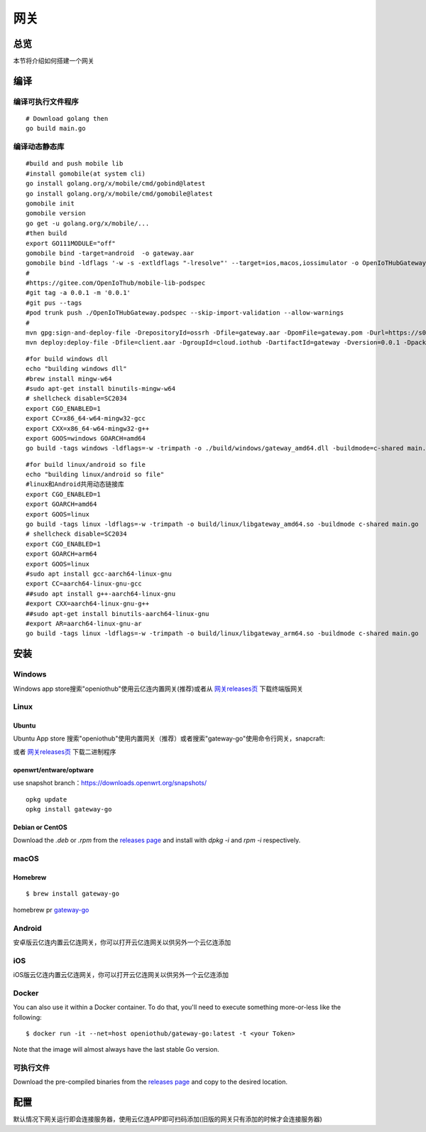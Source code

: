 网关
======
总览
---------
.. seealso:: https://github.com/OpenIoTHub/gateway-go

本节将介绍如何搭建一个网关

编译
---------
编译可执行文件程序
^^^^^^^^^^^^^^^^^^^^^^^^^^^^^^
::

    # Download golang then
    go build main.go

编译动态静态库
^^^^^^^^^^^^^^^^^^^^^^^^^^^^^^
::

    #build and push mobile lib
    #install gomobile(at system cli)
    go install golang.org/x/mobile/cmd/gobind@latest
    go install golang.org/x/mobile/cmd/gomobile@latest
    gomobile init
    gomobile version
    go get -u golang.org/x/mobile/...
    #then build
    export GO111MODULE="off"
    gomobile bind -target=android  -o gateway.aar
    gomobile bind -ldflags '-w -s -extldflags "-lresolve"' --target=ios,macos,iossimulator -o OpenIoTHubGateway.xcframework ./client
    #
    #https://gitee.com/OpenIoThub/mobile-lib-podspec
    #git tag -a 0.0.1 -m '0.0.1'
    #git pus --tags
    #pod trunk push ./OpenIoTHubGateway.podspec --skip-import-validation --allow-warnings
    #
    mvn gpg:sign-and-deploy-file -DrepositoryId=ossrh -Dfile=gateway.aar -DpomFile=gateway.pom -Durl=https://s01.oss.sonatype.org/service/local/staging/deploy/maven2/
    mvn deploy:deploy-file -Dfile=client.aar -DgroupId=cloud.iothub -DartifactId=gateway -Dversion=0.0.1 -Dpackaging=aar -DrepositoryId=github -Durl=https://maven.pkg.github.com/OpenIoTHub/gateway-go

::

    #for build windows dll
    echo "building windows dll"
    #brew install mingw-w64
    #sudo apt-get install binutils-mingw-w64
    # shellcheck disable=SC2034
    export CGO_ENABLED=1
    export CC=x86_64-w64-mingw32-gcc
    export CXX=x86_64-w64-mingw32-g++
    export GOOS=windows GOARCH=amd64
    go build -tags windows -ldflags=-w -trimpath -o ./build/windows/gateway_amd64.dll -buildmode=c-shared main.go

::

    #for build linux/android so file
    echo "building linux/android so file"
    #linux和Android共用动态链接库
    export CGO_ENABLED=1
    export GOARCH=amd64
    export GOOS=linux
    go build -tags linux -ldflags=-w -trimpath -o build/linux/libgateway_amd64.so -buildmode c-shared main.go
    # shellcheck disable=SC2034
    export CGO_ENABLED=1
    export GOARCH=arm64
    export GOOS=linux
    #sudo apt install gcc-aarch64-linux-gnu
    export CC=aarch64-linux-gnu-gcc
    ##sudo apt install g++-aarch64-linux-gnu
    #export CXX=aarch64-linux-gnu-g++
    ##sudo apt-get install binutils-aarch64-linux-gnu
    #export AR=aarch64-linux-gnu-ar
    go build -tags linux -ldflags=-w -trimpath -o build/linux/libgateway_arm64.so -buildmode c-shared main.go

安装
---------
Windows
^^^^^^^^^^^^^^^^^^^^^^^^^^^^^^
Windows app store搜索"openiothub"使用云亿连内置网关(推荐)或者从 `网关releases页 <https://github.com/OpenIoTHub/gateway-go/releases>`_ 下载终端版网关

Linux
^^^^^^^^^^^^^^^^^^^^^^^^^^^^^^
Ubuntu
"""""""""""""""""
Ubuntu App store 搜索"openiothub"使用内置网关（推荐）或者搜索"gateway-go"使用命令行网关，snapcraft:
 .. image:: ../statics/images/snap-store-white.jpg
  :target: https://snapcraft.io/gateway-go

或者 `网关releases页 <https://github.com/OpenIoTHub/gateway-go/releases>`_ 下载二进制程序

openwrt/entware/optware
""""""""""""""""""""""""""""""""""
use snapshot branch：https://downloads.openwrt.org/snapshots/
::

    opkg update
    opkg install gateway-go

Debian or CentOS
"""""""""""""""""
Download the `.deb` or `.rpm` from the `releases page <https://github.com/OpenIoTHub/gateway-go/releases>`_  and
install with `dpkg -i` and `rpm -i` respectively.  

macOS
^^^^^^^^^^^^^^^^^^^^^^^^^^^^^^
Homebrew
"""""""""""""""""
::

    $ brew install gateway-go

homebrew pr `gateway-go <https://github.com/Homebrew/homebrew-core/blob/master/Formula/gateway-go.rb>`_

Android
^^^^^^^^^^^^^^^^^^^^^^^^^^^^^^
安卓版云亿连内置云亿连网关，你可以打开云亿连网关以供另外一个云亿连添加

iOS
^^^^^^^^^^^^^^^^^^^^^^^^^^^^^^
iOS版云亿连内置云亿连网关，你可以打开云亿连网关以供另外一个云亿连添加

Docker
^^^^^^^^^^^^^^^^^^^^^^^^^^^^^^
You can also use it within a Docker container. To do that, you'll need to
execute something more-or-less like the following:

::

$ docker run -it --net=host openiothub/gateway-go:latest -t <your Token>

Note that the image will almost always have the last stable Go version.

可执行文件
^^^^^^^^^^^^^^^^^^^^^^^^^^^^^^
Download the pre-compiled binaries from the `releases page <https://github.com/OpenIoTHub/gateway-go/releases>`_ and
copy to the desired location.

配置
---------
默认情况下网关运行即会连接服务器，使用云亿连APP即可扫码添加(旧版的网关只有添加的时候才会连接服务器)
